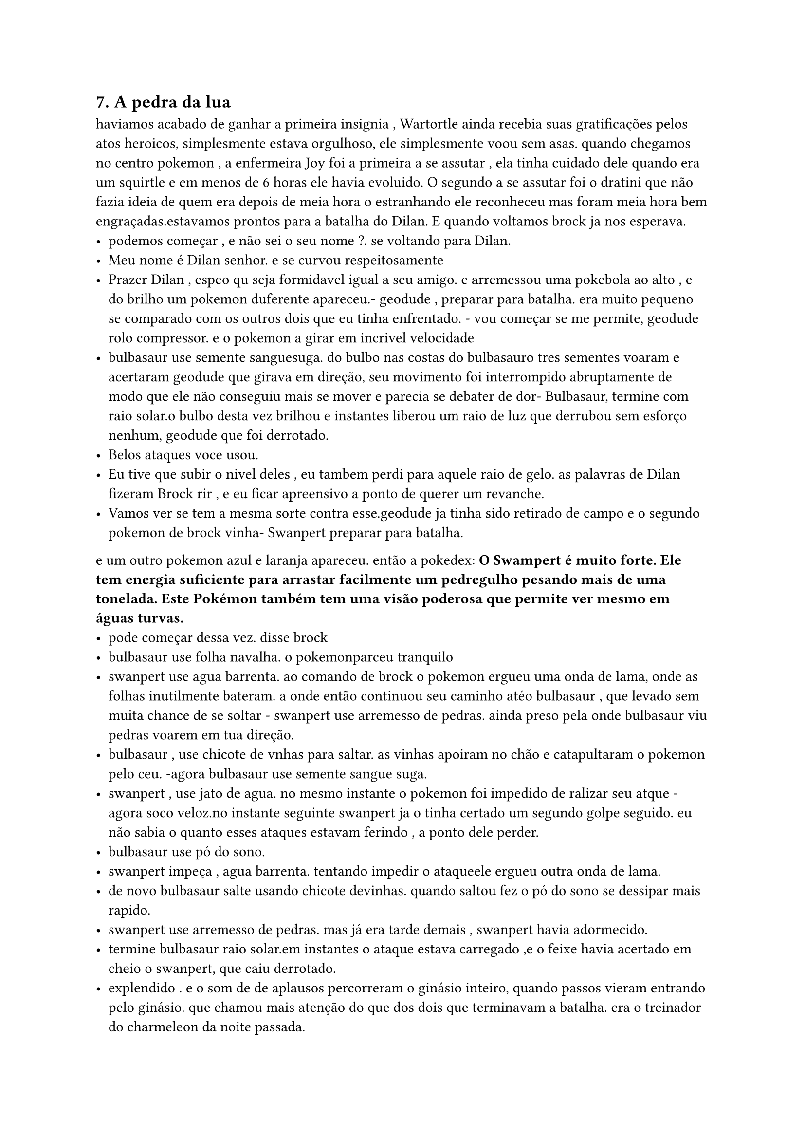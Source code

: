 == 7. A pedra da lua
haviamos acabado de ganhar a primeira insignia , Wartortle ainda recebia suas gratificações pelos atos heroicos, simplesmente estava orgulhoso, ele simplesmente
voou sem asas. quando chegamos no centro pokemon , a enfermeira Joy foi a primeira a se assutar , ela tinha cuidado dele quando era um squirtle e em menos de 6 horas ele havia evoluido. O segundo a se assutar foi o dratini que não fazia ideia de quem era depois de meia hora o estranhando ele reconheceu mas foram meia hora bem engraçadas.estavamos prontos para a batalha do Dilan. E quando voltamos brock ja nos esperava.
- podemos começar , e não sei o seu nome ?. se voltando para Dilan.
- Meu nome é Dilan senhor. e se curvou respeitosamente
- Prazer Dilan , espeo qu seja formidavel igual a seu amigo. e arremessou uma pokebola ao alto , e do brilho um pokemon duferente apareceu.- geodude , preparar para batalha. era muito pequeno se comparado com os outros dois que eu tinha enfrentado. - vou começar se me permite, geodude rolo compressor. e o pokemon a girar em incrivel velocidade
- bulbasaur use semente sanguesuga. do bulbo nas costas do bulbasauro tres sementes voaram e acertaram geodude que girava em direção, seu movimento foi interrompido abruptamente de modo que ele não conseguiu mais se mover e parecia se debater de dor- Bulbasaur, termine com raio solar.o bulbo desta vez brilhou e instantes liberou um raio de luz que derrubou  sem esforço nenhum, geodude que foi derrotado.
- Belos ataques voce usou.
- Eu tive que subir o nivel deles , eu tambem perdi para aquele raio de gelo. as palavras de Dilan fizeram Brock rir , e eu ficar apreensivo a ponto de querer um revanche.
- Vamos ver se tem a mesma sorte contra esse.geodude ja tinha sido retirado de campo e o segundo pokemon de brock vinha- Swanpert preparar para batalha.
e um outro pokemon azul e laranja apareceu. então a pokedex:
*O Swampert é muito forte. Ele tem energia suficiente para arrastar facilmente um pedregulho pesando mais de uma tonelada. Este Pokémon também tem uma visão poderosa que permite ver mesmo em águas turvas.*
- pode começar dessa vez.  disse brock
- bulbasaur use folha navalha. o pokemonparceu tranquilo
- swanpert use agua barrenta. ao comando de brock o pokemon ergueu uma onda de lama, onde as folhas inutilmente bateram. a onde então continuou seu caminho atéo bulbasaur , que levado sem muita chance de se soltar - swanpert use arremesso de pedras. ainda preso pela onde bulbasaur viu pedras voarem em tua direção.
- bulbasaur , use chicote de vnhas para saltar. as vinhas apoiram no chão e catapultaram o pokemon pelo ceu. -agora bulbasaur use semente sangue suga.
- swanpert , use jato de agua. no mesmo instante o pokemon foi impedido de ralizar seu atque - agora soco veloz.no instante seguinte swanpert ja o tinha certado um segundo golpe seguido. eu não sabia o quanto esses ataques estavam ferindo , a ponto dele perder.
- bulbasaur use pó do sono.
- swanpert impeça , agua barrenta. tentando impedir o ataqueele ergueu outra onda de lama.
- de novo bulbasaur salte usando chicote devinhas. quando saltou fez o pó do sono se dessipar mais rapido.
- swanpert use arremesso de pedras. mas já era tarde demais , swanpert havia adormecido.
- termine bulbasaur raio solar.em instantes o ataque estava carregado ,e o feixe havia acertado em cheio o swanpert, que caiu derrotado.
- explendido . e o som de de aplausos percorreram o ginásio inteiro, quando passos vieram entrando pelo ginásio. que chamou mais atenção do que dos dois que terminavam a batalha. era o treinador do charmeleon da noite passada.
Antes que ele pudesse interromper Dilan e brock eu o interceptei.
- Veio perder mais uma vez. falei em alto e bom som
- Então ele contou. se referiu ao Brock. - não achei que lideres de ginásio eram fofoqueiros a esse ponto.
-não , ele não contou , mencionou uma atuação deploravel , e eu deduzi que fosse você. ele me olhou como se quisesse botar fogo em mim. quando Brock e Dilan vieram em nossa direção, sorrindo .
- Mais um desafiante.e percebendo a expressão de morte no rosto dele, sua expressão alegre diluiu-se instantaneamente- infelizmente Vou precisar recuperar meus pokemons e tambem preciso de um descanso lutei a manhã inteira.
- Não tem problema volto mais. Virou e foi embora.
Confesso que foi dificil de segurar o riso. Dilan percebeu mas não precisei dizer nada , apenas com um olhar , ele entendeu que depois explicava.curamos nossos pokemons e haviamos acabado em pewter, e seguimos e direção a rota três. Haviamos acabado de almoçar no centro pokemon, e por causa disso estavams o mais devagar que podiamos


